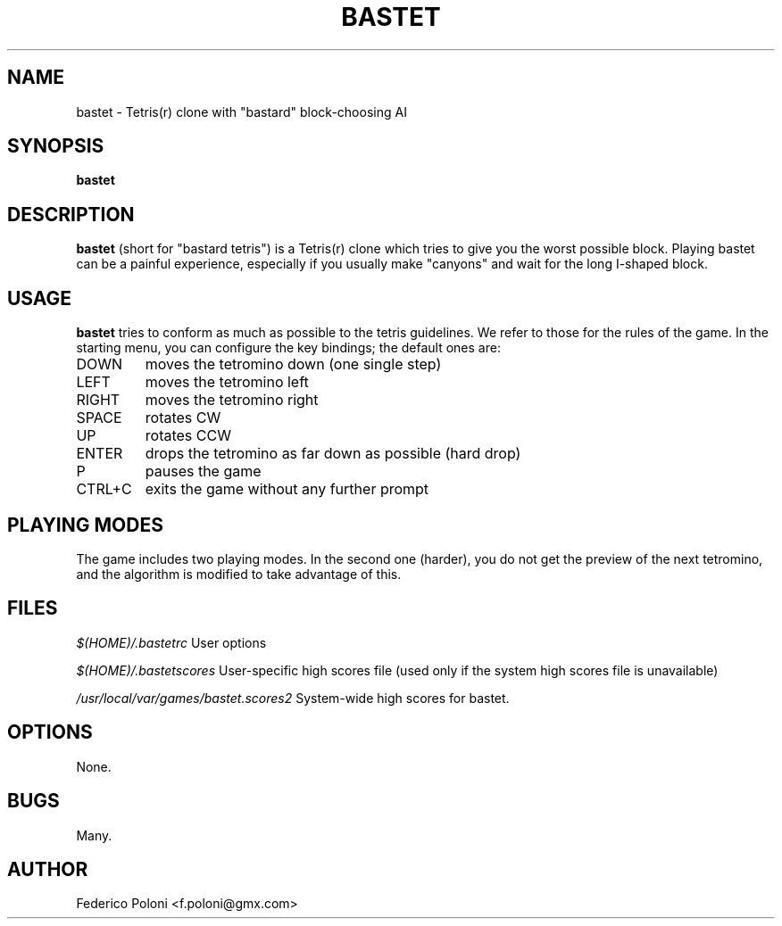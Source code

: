 .TH BASTET 6 "FEBRUARY 2009"
.SH NAME
bastet \- Tetris(r) clone with "bastard" block-choosing AI
.SH SYNOPSIS
.B bastet
.SH DESCRIPTION
.B bastet
(short for "bastard tetris") is a Tetris(r) clone which tries to
give you the worst possible block. Playing bastet can be
a painful experience, especially if you usually make "canyons" and wait for
the long I-shaped block.
.SH USAGE
.B bastet
tries to conform as much as possible to the tetris guidelines. We refer to those for the rules of the game. In the starting menu, you can configure the key bindings; the default ones are:
.IP DOWN
moves the tetromino down (one single step)
.IP LEFT
moves the tetromino left
.IP RIGHT
moves the tetromino right
.IP SPACE
rotates CW
.IP UP
rotates CCW
.IP ENTER
drops the tetromino as far down as possible (hard drop)
.IP P
pauses the game
.IP CTRL+C
exits the game without any further prompt

.SH PLAYING MODES
The game includes two playing modes. In the second one (harder), you do not get the preview of the next tetromino, and the algorithm is modified to take advantage of this.

.SH FILES
.I $(HOME)/.bastetrc
User options

.I $(HOME)/.bastetscores
User-specific high scores file (used only if the system high scores file is unavailable)

.I /usr/local/var/games/bastet.scores2
System-wide high scores for bastet.

.SH OPTIONS
None.
.SH BUGS
Many.
.SH AUTHOR
Federico Poloni <f.poloni@gmx.com>
